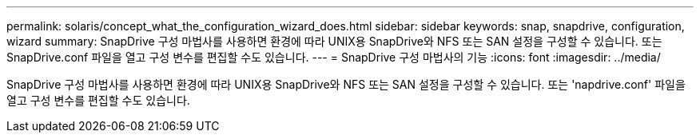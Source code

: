 ---
permalink: solaris/concept_what_the_configuration_wizard_does.html 
sidebar: sidebar 
keywords: snap, snapdrive, configuration, wizard 
summary: SnapDrive 구성 마법사를 사용하면 환경에 따라 UNIX용 SnapDrive와 NFS 또는 SAN 설정을 구성할 수 있습니다. 또는 SnapDrive.conf 파일을 열고 구성 변수를 편집할 수도 있습니다. 
---
= SnapDrive 구성 마법사의 기능
:icons: font
:imagesdir: ../media/


[role="lead"]
SnapDrive 구성 마법사를 사용하면 환경에 따라 UNIX용 SnapDrive와 NFS 또는 SAN 설정을 구성할 수 있습니다. 또는 'napdrive.conf' 파일을 열고 구성 변수를 편집할 수도 있습니다.
